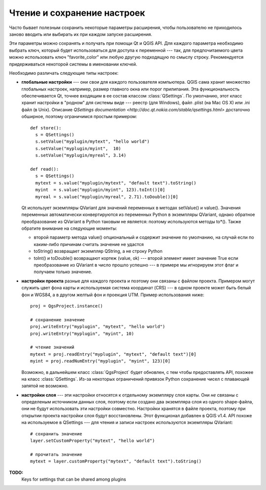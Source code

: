 .. index:: настройки; чтение, настройки; сохранение

.. settings:

Чтение и сохранение настроек
============================

Часто бывает полезным сохранить некоторые параметры расширения, чтобы
пользователю не приходилось заново вводить или выбирать их при каждом
запуске расширения.

Эти параметры можно сохранять и получать при помощи Qt и QGIS API.
Для каждого параметра необходимо выбрать ключ, который будет использоваться
для доступа к переменной --- так, для предпочитаемого цвета можно использовать
ключ "favorite_color" или любую другую подходящую по смыслу строку. Рекомендуется
придерживаться некоторой системы в именовании ключей.

Необходимо различать следующие типы настроек:

.. index:: настройки; глобальные

* **глобальные настройки** --- они свои для каждого пользователя компьютера.
  QGIS сама хранит множество глобальных настроек, например, размер главного
  окна или порог прилипания. Эта функциональность обеспечивается Qt, точнее
  входящим в ее состав классом :class:`QSettings`. По умолчанию, этот класс
  хранит настройки в "родном" для системы виде --- реестр (для Windows), файл
  .plist (на Mac OS X) или .ini файл (в Unix). Описание `QSettings documentation <http://doc.qt.nokia.com/stable/qsettings.html>`
  достаточно обширное, поэтому ограничимся простым примером::

    def store():
      s = QSettings()
      s.setValue("myplugin/mytext", "hello world")
      s.setValue("myplugin/myint",  10)
      s.setValue("myplugin/myreal", 3.14)

    def read():
      s = QSettings()
      mytext = s.value("myplugin/mytext", "default text").toString()
      myint  = s.value("myplugin/myint", 123).toInt()[0]
      myreal = s.value("myplugin/myreal", 2.71).toDouble()[0]

  Qt использует экземпляры QVariant для значений переменных в методах setValue()
  и value(). Значения переменных автоматически конвертируются из переменных
  Python в экземпляры QVariant, однако обратное преобразование из QVariant
  в Python таковым не является: поэтому используются методы to*(). Также обратите
  внимание на следующие моменты:

  * второй параметр метода value() опциональный и содержит значение по умолчанию,
    на случай если по каким-либо причинам считать значение не удастся
  * toString() возвращает экземпляр QString, а не строку Python
  * toInt() и toDouble() возвращают кортеж (value, ok) --- второй элемент
    имеет значение True если преобразование из QVariant в число прошло
    успешно --- в примере мы игнорируем этот флаг и получаем только значение.

.. index:: настройки; проекта

* **настройки проекта** разные для каждого проекта и поэтому они связаны
  с файлом проекта. Примером могут служить цвет фона карты и используемая
  система координат (CRS) --- в одном проекте может быть белый фон и WGS84,
  а в другом желтый фон и проекция UTM. Пример использования ниже::

    proj = QgsProject.instance()

    # сохранение значение
    proj.writeEntry("myplugin", "mytext", "hello world")
    proj.writeEntry("myplugin", "myint", 10)

    # чтение значений
    mytext = proj.readEntry("myplugin", "mytext", "default text")[0]
    myint = proj.readNumEntry("myplugin", "myint", 123)[0]

  Возможно, в дальнейшем класс :class:`QgsProject` будет обновлен, с тем
  чтобы предоставлять API, похожее на класс :class:`QSettings`. Из-за некоторых
  ограничений привязок Python сохранение чисел с плавающей запятой не возможно.

.. index:: настройки; слоя

* **настройки слоя** --- эти настройки относятся к отдельному экземпляру слоя
  карты. Они *не* связаны с определеным источником данных слоя, поэтому если
  создано два экземпляра слоя из одного shape-файла, они не будут использовать
  эти настройки совместно. Настройки хранятся в файле проекта, поэтому при
  открытии проекта настройки слоя будут восстановлены. Этот функционал добавлен
  в QGIS v1.4. API похоже на используемое в QSettings --- для чтения и записи
  настроек используются экземпляры QVariant::

   # сохранить значение
   layer.setCustomProperty("mytext", "hello world")

   # прочитать значение
   mytext = layer.customProperty("mytext", "default text").toString()


**TODO:**
   Keys for settings that can be shared among plugins

